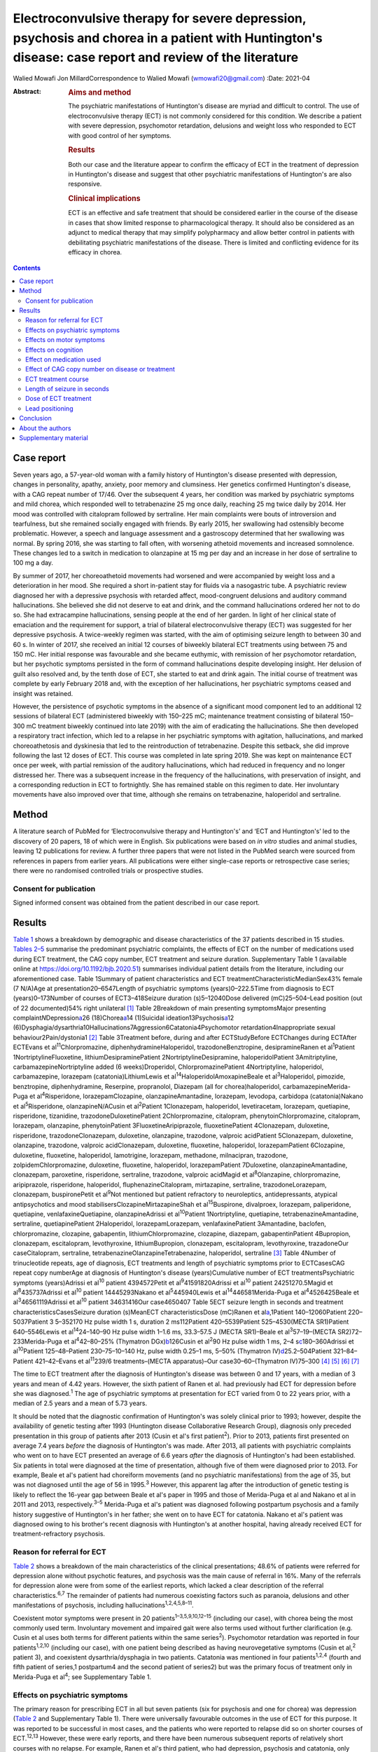 ======================================================================================================================================================
Electroconvulsive therapy for severe depression, psychosis and chorea in a patient with Huntington's disease: case report and review of the literature
======================================================================================================================================================



Walied Mowafi
Jon MillardCorrespondence to Walied Mowafi (wmowafi20@gmail.com)
:Date: 2021-04

:Abstract:
   .. rubric:: Aims and method
      :name: sec_a1

   The psychiatric manifestations of Huntington's disease are myriad and
   difficult to control. The use of electroconvulsive therapy (ECT) is
   not commonly considered for this condition. We describe a patient
   with severe depression, psychomotor retardation, delusions and weight
   loss who responded to ECT with good control of her symptoms.

   .. rubric:: Results
      :name: sec_a2

   Both our case and the literature appear to confirm the efficacy of
   ECT in the treatment of depression in Huntington's disease and
   suggest that other psychiatric manifestations of Huntington's are
   also responsive.

   .. rubric:: Clinical implications
      :name: sec_a3

   ECT is an effective and safe treatment that should be considered
   earlier in the course of the disease in cases that show limited
   response to pharmacological therapy. It should also be considered as
   an adjunct to medical therapy that may simplify polypharmacy and
   allow better control in patients with debilitating psychiatric
   manifestations of the disease. There is limited and conflicting
   evidence for its efficacy in chorea.


.. contents::
   :depth: 3
..

.. _sec1:

Case report
===========

Seven years ago, a 57-year-old woman with a family history of
Huntington's disease presented with depression, changes in personality,
apathy, anxiety, poor memory and clumsiness. Her genetics confirmed
Huntington's disease, with a CAG repeat number of 17/46. Over the
subsequent 4 years, her condition was marked by psychiatric symptoms and
mild chorea, which responded well to tetrabenazine 25 mg once daily,
reaching 25 mg twice daily by 2014. Her mood was controlled with
citalopram followed by sertraline. Her main complaints were bouts of
introversion and tearfulness, but she remained socially engaged with
friends. By early 2015, her swallowing had ostensibly become
problematic. However, a speech and language assessment and a gastroscopy
determined that her swallowing was normal. By spring 2016, she was
starting to fall often, with worsening athetoid movements and increased
somnolence. These changes led to a switch in medication to olanzapine at
15 mg per day and an increase in her dose of sertraline to 100 mg a day.

By summer of 2017, her choreoathetoid movements had worsened and were
accompanied by weight loss and a deterioration in her mood. She required
a short in-patient stay for fluids via a nasogastric tube. A psychiatric
review diagnosed her with a depressive psychosis with retarded affect,
mood-congruent delusions and auditory command hallucinations. She
believed she did not deserve to eat and drink, and the command
hallucinations ordered her not to do so. She had extracampine
hallucinations, sensing people at the end of her garden. In light of her
clinical state of emaciation and the requirement for support, a trial of
bilateral electroconvulsive therapy (ECT) was suggested for her
depressive psychosis. A twice-weekly regimen was started, with the aim
of optimising seizure length to between 30 and 60 s. In winter of 2017,
she received an initial 12 courses of biweekly bilateral ECT treatments
using between 75 and 150 mC. Her initial response was favourable and she
became euthymic, with remission of her psychomotor retardation, but her
psychotic symptoms persisted in the form of command hallucinations
despite developing insight. Her delusion of guilt also resolved and, by
the tenth dose of ECT, she started to eat and drink again. The initial
course of treatment was complete by early February 2018 and, with the
exception of her hallucinations, her psychiatric symptoms ceased and
insight was retained.

However, the persistence of psychotic symptoms in the absence of a
significant mood component led to an additional 12 sessions of bilateral
ECT (administered biweekly with 150–225 mC; maintenance treatment
consisting of bilateral 150–300 mC treatment biweekly continued into
late 2019) with the aim of eradicating the hallucinations. She then
developed a respiratory tract infection, which led to a relapse in her
psychiatric symptoms with agitation, hallucinations, and marked
choreoathetosis and dyskinesia that led to the reintroduction of
tetrabenazine. Despite this setback, she did improve following the last
12 doses of ECT. This course was completed in late spring 2019. She was
kept on maintenance ECT once per week, with partial remission of the
auditory hallucinations, which had reduced in frequency and no longer
distressed her. There was a subsequent increase in the frequency of the
hallucinations, with preservation of insight, and a corresponding
reduction in ECT to fortnightly. She has remained stable on this regimen
to date. Her involuntary movements have also improved over that time,
although she remains on tetrabenazine, haloperidol and sertraline.

.. _sec2:

Method
======

A literature search of PubMed for ‘Electroconvulsive therapy and
Huntington's’ and ‘ECT and Huntington's’ led to the discovery of 20
papers, 18 of which were in English. Six publications were based on *in
vitro* studies and animal studies, leaving 12 publications for review. A
further three papers that were not listed in the PubMed search were
sourced from references in papers from earlier years. All publications
were either single-case reports or retrospective case series; there were
no randomised controlled trials or prospective studies.

.. _sec2-1:

Consent for publication
-----------------------

Signed informed consent was obtained from the patient described in our
case report.

.. _sec3:

Results
=======

`Table 1 <#tab01>`__ shows a breakdown by demographic and disease
characteristics of the 37 patients described in 15 studies. `Tables
2–5 <#tab02 tab03 tab04 tab05>`__ summarise the predominant psychiatric
complaints, the effects of ECT on the number of medications used during
ECT treatment, the CAG copy number, ECT treatment and seizure duration.
Supplementary Table 1 (available online at
https://doi.org/10.1192/bjb.2020.51) summarises individual patient
details from the literature, including our aforementioned case. Table
1Summary of patient characteristics and ECT
treatmentCharacteristicMedianSex43% female (7 N/A)Age at
presentation20–6547Length of psychiatric symptoms (years)0–222.5Time
from diagnosis to ECT (years)0–173Number of courses of ECT3–418Seizure
duration (s)5–12040Dose delivered (mC)25–504–Lead position (out of 22
documented)54% right unilateral [1]_ Table 2Breakdown of main presenting
symptomsMajor presenting complaint\ *N*\ Depression\ `a <#tfn2_1>`__\ 26
(18)Chorea\ `a <#tfn2_1>`__\ 14 (1)Suicidal
ideation13Psychosis\ `a <#tfn2_1>`__\ 12
(6)Dysphagia/dysarthria10Hallucinations7Aggression6Catatonia4Psychomotor
retardation4Inappropriate sexual behaviour2Pain/dystonia1 [2]_ Table
3Treatment before, during and after ECTStudyBefore ECTChanges during
ECTAfter ECTEvans et al\ :sup:`11`\ Chlorpromazine,
diphenhydramineHaloperidol, trazodoneBenztropine, desipramineRanen et
al\ :sup:`1`\ Patient 1NortriptylineFluoxetine,
lithiumDesipraminePatient 2NortriptylineDesipramine, haloperidolPatient
3Amitriptyline, carbamazepineNortriptyline added (6 weeks)Droperidol,
ChlorpromazinePatient 4Nortriptyline, haloperidol, carbamazepine,
lorazepam (catatonia)LithiumLewis et
al\ :sup:`14`\ HaloperidolAmoxapineBeale et al\ :sup:`3`\ Haloperidol,
pimozide, benztropine, diphenhydramine, Reserpine, propranolol, Diazepam
(all for chorea)haloperidol, carbamazepineMerida-Puga et
al\ :sup:`4`\ Risperidone, lorazepamClozapine, olanzapineAmantadine,
lorazepam, levodopa, carbidopa (catatonia)Nakano et
al\ :sup:`5`\ Risperidone, olanzapineN/ACusin et al\ :sup:`2`\ Patient
1Clonazepam, haloperidol, levetiracetam, lorazepam, quetiapine,
risperidone, tizanidine, trazodoneDuloxetinePatient 2Chlorpromazine,
citalopram, phenytoinChlorpromazine, citalopram, lorazepam, olanzapine,
phenytoinPatient 3FluoxetineAripiprazole, fluoxetinePatient 4Clonazepam,
duloxetine, risperidone, trazodoneClonazepam, duloxetine, olanzapine,
trazodone, valproic acidPatient 5Clonazepam, duloxetine, olanzapine,
trazodone, valproic acidClonazepam, duloxetine, fluoxetine, haloperidol,
lorazepamPatient 6Clozapine, duloxetine, fluoxetine, haloperidol,
lamotrigine, lorazepam, methadone, milnacipran, trazodone,
zolpidemChlorpromazine, duloxetine, fluoxetine, haloperidol,
lorazepamPatient 7Duloxetine, olanzapineAmantadine, clonazepam,
paroxetine, risperidone, sertraline, trazodone, valproic acidMagid et
al\ :sup:`8`\ Olanzapine, chlorpromazine, aripiprazole, risperidone,
haloperidol, fluphenazineCitalopram, mirtazapine, sertraline,
trazodoneLorazepam, clonazepam, buspironePetit et al\ :sup:`9`\ Not
mentioned but patient refractory to neuroleptics, antidepressants,
atypical antipsychotics and mood stabilisersClozapineMirtazapineShah et
al\ :sup:`15`\ Buspirone, divalproex, lorazepam, paliperidone,
quetiapine, venlafaxineQuetiapine, olanzapineAdrissi et
al\ :sup:`10`\ Patient 1Nortriptyline, quetiapine,
tetrabenazineAmantadine, sertraline, quetiapinePatient 2Haloperidol,
lorazepamLorazepam, venlafaxinePatient 3Amantadine, baclofen,
chlorpromazine, clozapine, gabapentin, lithiumChlorpromazine, clozapine,
diazepam, gabapentinPatient 4Bupropion, clonazepam, escitalopram,
levothyroxine, lithiumBupropion, clonazepam, escitalopram,
levothyroxine, trazadoneOur caseCitalopram, sertraline,
tetrabenazineOlanzapineTetrabenazine, haloperidol, sertraline [3]_ Table
4Number of trinucleotide repeats, age of diagnosis, ECT treatments and
length of psychiatric symptoms prior to ECTCasesCAG repeat copy
numberAge at diagnosis of Huntington's disease (years)Cumulative number
of ECT treatmentsPsychiatric symptoms (years)Adrissi et al\ :sup:`10`
patient 4394572Petit et al\ :sup:`9`\ 41591820Adrissi et al\ :sup:`10`
patient 24251270.5Magid et al\ :sup:`8`\ 435737Adrissi et al\ :sup:`10`
patient 14445293Nakano et al\ :sup:`5`\ 445940Lewis et
al\ :sup:`14`\ 446581Merida-Puga et al\ :sup:`4`\ 4526425Beale et
al\ :sup:`3`\ 46561119Adrissi et al\ :sup:`10` patient 34631416Our
case4650407 Table 5ECT seizure length in seconds and treatment
characteristicsCasesSeizure duration (s)MeanECT characteristicsDose
(mC)Ranen et al\ `a <#tfn5_1>`__,1Patient 140–12060Patient
220–5037Patient 3 5–352170 Hz pulse width 1 s, duration 2 ms112Patient
420–5539Patient 525–4530(MECTA SR1)Patient 640–5546Lewis et
al\ :sup:`14`\ 24–140–90 Hz pulse width 1–1.6 ms, 33.3–57.5 J (MECTA
SR1)–Beale et al\ :sup:`3`\ 57–19–(MECTA SR2)72–233Merida-Puga et
al\ :sup:`4`\ 42–80–25% (Thymatron DGx)\ `b <#tfn5_2>`__\ 126Cusin et
al\ :sup:`2`\ 90 Hz pulse width 1 ms,
2–4 s\ `c <#tfn5_3>`__\ 180–360Adrissi et al\ :sup:`10`\ Patient
125–48–Patient 230–75–10–140 Hz, pulse width 0.25–1 ms, 5–50% (Thymatron
IV)\ `d <#tfn5_4>`__\ 25.2–504Patient 321–84–Patient 421–42–Evans et
al\ :sup:`11`\ 239/6 treatments–(MECTA apparatus)–Our
case30–60–(Thymatron IV)75–300 [4]_ [5]_ [6]_ [7]_

The time to ECT treatment after the diagnosis of Huntington's disease
was between 0 and 17 years, with a median of 3 years and mean of 4.42
years. However, the sixth patient of Ranen et al. had previously had ECT
for depression before she was diagnosed.\ :sup:`1` The age of
psychiatric symptoms at presentation for ECT varied from 0 to 22 years
prior, with a median of 2.5 years and a mean of 5.73 years.

It should be noted that the diagnostic confirmation of Huntington's was
solely clinical prior to 1993; however, despite the availability of
genetic testing after 1993 (Huntington disease Collaborative Research
Group), diagnosis only preceded presentation in this group of patients
after 2013 (Cusin et al's first patient\ :sup:`2`). Prior to 2013,
patients first presented on average 7.4 years *before* the diagnosis of
Huntington's was made. After 2013, all patients with psychiatric
complaints who went on to have ECT presented an average of 6.6 years
*after* the diagnosis of Huntington's had been established. Six patients
in total were diagnosed at the time of presentation, although five of
them were diagnosed prior to 2013. For example, Beale et al's patient
had choreiform movements (and no psychiatric manifestations) from the
age of 35, but was not diagnosed until the age of 56 in 1995.\ :sup:`3`
However, this apparent lag after the introduction of genetic testing is
likely to reflect the 16-year gap between Beale et al's paper in 1995
and those of Merida-Puga et al and Nakano et al in 2011 and 2013,
respectively.\ :sup:`3–5` Merida-Puga et al's patient was diagnosed
following postpartum psychosis and a family history suggestive of
Huntington's in her father; she went on to have ECT for catatonia.
Nakano et al's patient was diagnosed owing to his brother's recent
diagnosis with Huntington's at another hospital, having already received
ECT for treatment-refractory psychosis.

.. _sec3-1:

Reason for referral for ECT
---------------------------

`Table 2 <#tab02>`__ shows a breakdown of the main characteristics of
the clinical presentations; 48.6% of patients were referred for
depression alone without psychotic features, and psychosis was the main
cause of referral in 16%. Many of the referrals for depression alone
were from some of the earliest reports, which lacked a clear description
of the referral characteristics.\ :sup:`6,7` The remainder of patients
had numerous coexisting factors such as paranoia, delusions and other
manifestations of psychosis, including
hallucinations\ :sup:`1,2,4,5,8–11`.

Coexistent motor symptoms were present in 20
patients\ :sup:`1–3,5,9,10,12–15` (including our case), with chorea
being the most commonly used term. Involuntary movement and impaired
gait were also terms used without further clarification (e.g. Cusin et
al uses both terms for different patients within the same
series\ :sup:`2`). Psychomotor retardation was reported in four
patients\ :sup:`1,2,10` (including our case), with one patient being
described as having neurovegetative symptoms (Cusin et al,\ :sup:`2`
patient 3), and coexistent dysarthria/dysphagia in two patients.
Catatonia was mentioned in four patients\ :sup:`1,2,4` (fourth and fifth
patient of series,1 postpartum4 and the second patient of series2) but
was the primary focus of treatment only in Merida-Puga et al\ :sup:`4`;
see Supplementary Table 1.

.. _sec3-2:

Effects on psychiatric symptoms
-------------------------------

The primary reason for prescribing ECT in all but seven patients (six
for psychosis and one for chorea) was depression (`Table 2 <#tab02>`__
and Supplementary Table 1). There were universally favourable outcomes
in the use of ECT for this purpose. It was reported to be successful in
most cases, and the patients who were reported to relapse did so on
shorter courses of ECT.\ :sup:`12,13` However, these were early reports,
and there have been numerous subsequent reports of relatively short
courses with no relapse. For example, Ranen et al's third patient, who
had depression, psychosis and catatonia, only needed five ECT treatments
to achieve symptom resolution.

Psychosis responded to ECT in all six patients\ :sup:`2,4,8,11` who were
reported to have it as the primary presentation, which included our
case. When coexistent disease such as depression was considered, 12
patients in total had prominent psychosis, and all responded to varying
degrees, including our case.\ :sup:`1,5,9,10` Merida-Puga et al reported
refractory psychosis thought to be due to use of depot dopamine
antagonists, although the focus of their treatment was the refractory
catatonia.\ :sup:`4`

Hallucinations, either auditory (three cases including our
case),\ :sup:`1,11,13` visual (two cases)\ :sup:`2,10` or both visual
and auditory (two cases),\ :sup:`4,8` also responded well to treatment.
The exception was Ranen et al's fourth patient, where this was unclear,
although the hallucinations probably improved with the patient's other
symptoms.

There were four cases of reported psychomotor retardation, including our
patient\ :sup:`1,10,12` (in addition, speech retardation was reported in
Nakano et al); all were described as improved following ECT without
further clarification. Benson and Blumer's first patient had a
‘temporary recovery’.

Catatonia (second and fourth patients of Ranen et al; second patient of
Cusin et al\ :sup:`1,2,4`) was described in four patients and improved
in all. This improvement often paralleled the response to ECT of
depression, suicidality and psychosis. Two of these cases were resolved
by relatively short courses of ECT (five treatments for Ranen et al's
fourth patient – though their condition was, surprisingly, described as
refractory – and seven treatments for Cusin et al's second patient).
However, the presence of catatonia was refractory in the remaining two
patients. Both Ranen et al's second patient (who relapsed repeatedly)
and Merida-Puga et al's patient\ :sup:`4` (who required withdrawal from
long-acting antipsychotics) needed extended ECT courses (4 years for
Ranen et al's patient but just over 3 months of an in-patient stay for
the latter) to resolve the catatonia, with 35 and 42 ECT treatments,
respectively. Merida-Puga et al's patient had a Busch–Francis catatonia
score of 26 (total severity) on first admission, falling to 4 after a
second hospital admission and discharge.

Our patient required repeated doses of ECT following a relapse of
psychosis over 2 years. Eventually, she showed a partial response, with
improvements in her mobility and psychomotor retardation. She started to
gain weight, although her delusions persisted. Improved gait was
reported in six cases, including Lewis et al and the first, fourth,
fifth and sixth patients of Cusin et al, who had bilateral
frontotemporal and right unilateral (RUL) placement,
respectively.\ :sup:`2,14`

Disorders of eating and/or speech were mentioned for a total of ten
patients. Dysphagia was mentioned in two cases (Cusin et al's\ :sup:`2`
second patient and ours) and dysarthria in another two (Cusin et al's
third and sixth patients). Both dysarthria and dysphagia were reported
for two patients (Cusin et al's fourth and fifth patients). For all six
of these patients, their symptoms were described as resolving or
dramatically improved. Refusal to eat was described in two patients
(Ranen et al's second patient and Magid et al's patient\ :sup:`1,8`),
while poor appetite was described in another two (Ranen et al's sixth
patient and Adrissi et al's second\ :sup:`10`). Both of Ranen et al's
patients were described as improved, but there was no further
clarification regarding outcome for the remaining two.

Aggression,\ :sup:`1,2,10–12,15` inappropriate sexual
behaviour\ :sup:`2,15` and agitation\ :sup:`15` were also mentioned and
described as improved.

Only two reports documented improvement using psychiatric rating scales,
with the BPRS-E (Brief Psychiatric Rating Scale, Expanded) score
dropping from 88 to 38 after 12 ECT sessions in Petit el al's patient,
and BPRS dropping from 139 to 68 in Nakano et al's patient (the PANS
(Positive and Negative Syndrome Scale) score fell from 139 to 68 in the
latter).\ :sup:`5,9` Both Beale et al and Lewis et al documented
improvement in the Hamilton rating scale for depression from 36
pre-treatment to 13 post-treatment in Beale et al and 36 to 10
post-treatment in Lewis et al.\ :sup:`3,14`

.. _sec3-3:

Effects on motor symptoms
-------------------------

Chorea was mentioned in 14 cases,\ :sup:`1–3,5,9–11,13–15` including our
case (three patients of Cusin et al and two of Adrissi et
al\ :sup:`2,10`). Improvement was documented in three cases (Beale et
al, Petit et al and Shah et al), although five were described as showing
no change (Ranen et al, Lewis et al, Nakano et al, Cusin et al's fifth
patient and Adrissi et al's first patient). In two cases, chorea was
described as worse (Adrissi et al's second patient and Evans et al). In
the remaining four patients, no details were given, despite this symptom
initially having been described as present.

Only one patient was treated with ECT specifically for chorea. This
patient demonstrated improvement initially and, despite worsening, their
chorea never returned to the original level and was sustained at the
improved level for a year.\ :sup:`3`

Our patient showed some response with respect to the choreoathetoid
movements, which had become unresponsive to tetrabenazine. The
medication had been withdrawn given her depression and fears of
worsening those symptoms. Olanzapine, however, did not lead to any
improvement in her chorea or psychiatric symptoms. Following a
favourable response of the chorea to ECT, a low dose of tetrabenazine
was reintroduced with good effect and had no further influence on her
mood. Her gait and mobility also improved.

The use of rating scales for motor function was mentioned in only three
cases. The Unified Huntington's Disease Rating Scale (UHDRS) motor score
was recorded before and after only for Adrissi et al's second patient
(27/31 out of a total of 124; their first case had an initial score of
49 with no follow-up score), while Petit et al's patient's UHDRS score
decreased from 47 to 37 after 12 treatments and then rose to 57 after 1
year.\ :sup:`9,10` For most cases, there was no mention of any response,
which is not surprising because this was the focus of the treatment in
only one of the studies. Surprisingly, despite admitting their patient
specifically for the treatment of chorea (there were no psychiatric
manifestations), Beale et al used no rating scales to document
improvement.\ :sup:`3`

.. _sec3-4:

Effects on cognition
--------------------

Many of the case reports mentioned problems with cognition, but few
documented it with formal scores either before or after treatment.
Scores were recorded before and after treatment by Nakano et al
(Mini-Mental State Examination (MMSE) 27/26), Lewis et al (MMSE 23/24)
and Ranen et al (second and fourth patients; MMSE 20/30 rose to 26 by
discharge in the former and was 20/30 rising to 24–26/30 (administered
twice) in the latter\ :sup:`1,5,14`). Cusin et al used the Montreal
Cognitive Assessment (MoCA) scale for their patients and described the
scores as improved, although they did not publish the values.\ :sup:`2`

Ranen et al's third patient showed a drop in MMSE from 26/30 to 18/28,
with an episode of delirium after his eighth ECT treatment. No further
scores were recorded, but the patient was described as ‘not completely
recovered cognitively’.\ :sup:`1` Adrissi et al's second patient had an
initial MoCA of 17/20, but no further score was documented.\ :sup:`10`

.. _sec3-5:

Effect on medication used
-------------------------

`Table 3 <#tab03>`__ documents the treatment at admission; changes, if
any, that occurred during the course of treatment for the psychiatric
manifestations of disease; and discharge medication for those patients
where it was recorded.

In those patients who required a number of drugs to treat the
psychiatric manifestations of Huntington's disease, implying difficulty
in management, there was not necessarily a requirement for more ECT
doses or prolonged ECT treatment. However, in patients with
pharmacological treatment resistance and the requirement for many drugs
to manage symptoms, there does appear to be scope for significant
rationalisation of pharmacological therapy when ECT is used
adjunctively. Beale et al's patient and Cusin et al's first and sixth
patients all presented between 10.5 and 19 years after diagnosis but
responded well to limited ECT treatments and were discharged on much
less medication.\ :sup:`2,3` Only Adrissi et al's third patient, Ranen
et al's second patient and ours required extended ECT. It is not clear
why there was resistance to conventional treatment in these
cases.\ :sup:`1,10`

However, this was not a consistent outcome; for example, Cusin et al's
seventh patient was discharged on more medication after ECT than prior,
and Adrissi et al's third and fourth patients were discharged on a
comparable number of drugs to those given on admission.\ :sup:`2,10`

.. _sec3-6:

Effect of CAG copy number on disease or treatment
-------------------------------------------------

The earliest reference to CAG copy number, and therefore genetic
confirmation of the diagnosis, comes from Lewis et al in 1994 – in
keeping with testing, which became available after the discovery of the
trinucleotide repeat a year earlier by the Huntington Disease
Collaborative Research Group. Copy numbers of trinucleotide repeats have
no effect on the severity of the disease, but the age of presentation is
inversely correlated with increasing copy number.\ :sup:`16`

`Table 4 <#tab04>`__ shows copy number, number of ECT treatments and
length of psychiatric symptoms for cases where this information was
documented. Although those requiring more cumulative ECT treatments may
appear to be clustered with those with higher repeat copy numbers, Petit
et al's and Adrissi et al's second and first patients represent evidence
to the contrary.\ :sup:`9,10` Given that there was only a difference of
seven CAG repeats among the 11 patients, there appears to be no
significance to this. In keeping with this, the youngest patient in the
review, who at 20 years old was likely to have had genetic testing,
although the results of this were not documented, responded well to ECT,
with his symptoms described as resolved after only seven treatments
(Cusin et al's second patient\ :sup:`2`).

.. _sec3-7:

ECT treatment course
--------------------

Treatment courses varied between three and 42 treatments in total, with
a median of eight. Relapse was mentioned in seven cases (Cusin et al's
fifth and sixth patients).\ :sup:`2,4,12,13,15` For Heathfield's patient
(who had three treatments) and Benson and Blumer's patients, relapse was
described in general terms, with no description of the treatment course
in the latter's series.\ :sup:`12,13` In the remaining patients, it is
not clear why they relapsed, except for having received relatively short
courses of between five and nine ECT treatments. Merida-Puga et al's
patient had treatment-resistant catatonia exacerbated by dopamine
antagonists prescribed for her psychosis; this led to relapses and an
extended in-patient stay.

Most patients had treatment for up to 1 year (22 patients), although our
patient has been undergoing continuing maintenance treatment at
increasing intervals for more than 2 years to date. Ranen et al's second
patient required treatment for 4 years and Petit et al's patient for
more than 1 year.\ :sup:`1,9` Those requiring extended treatment
presumably did so because of continued symptoms\ :sup:`1,10` (see
below).

Patients who had an extended course, arbitrarily taken to be more than
20 treatments (seven patients including ours\ :sup:`1,4,9,10`), did not
have different characteristics from patients with similar symptoms but
much less cumulative ECT treatment. Characteristics such as the nature
of symptoms, length of time from diagnosis, length of time of
psychiatric symptoms, age and sex did not appear to affect the number of
ECT treatments. However, refractory catatonia complicating psychosis may
have been a factor in extended treatment, with Ranen et al's second
patient and Merida-Puga et al's patient\ :sup:`4` requiring 35 and 42
treatments, respectively.

The four patients who had ECT more than 10 years after
diagnosis\ :sup:`1,2` (Ranen et al's sixth, Cusin et al's first, fifth
and seventh patients) also showed excellent responses to ECT with
between 8 and 13 treatments.

.. _sec3-8:

Length of seizure in seconds
----------------------------

`Table 5 <#tab05>`__ shows the seizure duration in the cases where it
was recorded.\ :sup:`1,3,4,10,11,14` Only Beale et al mentioned a
reduction in seizure time from 57 s at the beginning of treatment to
19 s by the end. This was for the sole case in which ECT was
administered for chorea.\ :sup:`3` Our patient required ongoing
treatment with increasing doses of ECT, although control of delusions
was eventually achieved with seizure lengths between 30 and 60 s.

.. _sec3-9:

Dose of ECT treatment
---------------------

It was not always possible to discern the dose of treatment given, as
doses were rarely documented and were not necessarily consistent with
other reports.\ :sup:`1–4,10,11,14` For example, Beale et al's patient
was stated as needing 72 mC initially, rising to 233 mC, with a
corresponding drop in seizure duration from 57 s initially to 19 s at
the end.\ :sup:`3` When recorded, the frequency and pulse width varied.
Alternatively, descriptions of percentage of maximum charge, where
stated, together with the machine used (and its specifications), allowed
for calculation of this figure where it was not explicitly stated
(`Table 5 <#tab05>`__).

There did not appear to be any factors to explain why five patients,
including our patient, required higher cumulative ECT treatments (Ranen
et al's second patient, Adrissi et al's first, second and third
patients).\ :sup:`1,10` More generally, most patients were started on
relatively low doses of ECT and titrated as treatment progressed, though
this was not always documented. Only Adrissi et al's third patient was
started on maximum charge dose of 100% (504 mC) due to refractory
psychosis. This was later cut down to 50% (252 mC) owing to a bout of
delerium that was subsequently felt to be due to medication. The
presence of catatonia in Merida-Puga et al and Ranen et al's second
patient may be considered a proxy for severity, but this was not the
case for the other two catatonic patients (see above). Likewise, short
treatment courses were reported in the earlier studies to be more likely
to lead to relapse, but this was not borne out by later studies (see
above). Getting the dose and the induced seizure length right appears to
take more time in the out-patient setting, as may be expected. The three
intense in-patient stays for our patient, Merida-Puga et al's patient
and Adrissi et al's third patient (3 months in the latter two cases)
allowed this to be achieved more rapidly, but the cumulative doses were
all high.\ :sup:`4,10` Overall, there appear to be no overt factors that
predict who is likely to respond quickly or otherwise, although most
patients will not require extended treatment based on this review.

.. _sec3-10:

Lead positioning
----------------

The predominant positions were RUL in 12 patients, one RUL unilateral
and bilateral (unspecified), four bilateral (one bilateral
frontotemporal, three bilateral) and two bitemporal (Supplementary Table
1).

.. _sec4:

Conclusion
==========

The diagnosis of Huntington's disease is usually preceded by psychiatric
symptoms in cases where family history is absent, sometimes by
years.\ :sup:`17` However, as we found in this review, patients are now
likely to have an established diagnosis of Huntington's by the time they
are considered for ECT. Although a CAG repeat number greater than 36 in
the Huntington gene confirms the disease, an increased number of repeats
is negatively correlated with age at presentation rather than severity
of disease.\ :sup:`16`

Psychiatric manifestations of Huntington's disease vary according to the
stage of the disease; apathy, for example, is found in 50% of patients
by stage four on the UHDRS. Also present are obsessive–compulsive
behaviour, irritability and aggression. Depression also increases over
time, with only psychosis remaining consistent throughout at
11%.\ :sup:`18`

The prevalence of depression is about 50%, compared with anxiety at
17–61%, irritability at 35–73%, obsessive–compulsive disorders at 7–50%
and psychosis at 3–11%. The prevalence of hypersexuality is between 2.1
and 30% and is slightly lower in women, whereas the prevalence of
hyposexuality is higher at 63% in men and 75% in women.\ :sup:`19` The
use of ECT, however, is recommended only for depression on the basis of
two of the above series.\ :sup:`1,14,20`

There appeared to be little in the way of any effect on cognition with
the use of ECT, although this was not a primary concern in this patient
group. In the few reports where cognition was mentioned, the patients
responded well and appeared to retain comparable pre-treatment scores
over time, although the numbers were too small for us to draw any firm
conclusions. However, Nakano et al's patient, despite comparable pre-
and post-treatment MMSE scores (and significantly improved PANSS and
BPRS scores), had greatly decreased 99 mTc uptake in the basal ganglia,
cingulate gyrus and thalamus on SPECT after 21 ECT treatments compared
to pre-treatment SPECT.\ :sup:`5`

There is little consistent evidence regarding the use of ECT for the
motor manifestations of the disease. Chorea, a hyperkinetic movement
disorder, shows variable response. In the studies considered in this
review, chorea often responded to ECT (including for our patient), but
this finding was not always documented and thus it cannot be
extrapolated to a recommendation given the small number of patients.
However, psychomotor retardation and catatonia, which are manifestations
of psychiatric disease, all responded favourably, although the presence
of catatonia may require more protracted ECT treatment. The reported
swallowing issues and weight loss in our patient and others responded
well. A situation that appeared terminal in our case has been managed
effectively for the patient and her family with good control, for over 2
years following the first dose of ECT.

All the studies considered in the current review were either single-case
reports or retrospective case series. There were no comparison or
prospective studies. The most striking aspect of this literature was how
the choice of ECT as a treatment came to be prescribed. In nearly all
cases, ECT was a last resort when all else had failed, with the
exception of one case in which it was used for the specific management
of chorea.\ :sup:`3` Consequently, strict psychiatric criteria were
lacking prior to the decision to start ECT. The main concern in using
ECT was related to controlling the manifestations of psychosis or
depression/suicidality, with concerns regarding other manifestations,
such as outward aggression, in only a few cases. Clinical success was
documented by a general clinical sense of improvement, serving as an
indication of efficacy, with no clearly defined end points. Similarly,
the cognitive and motor scoring of patients was haphazard and
inconsistent, with only limited numbers of patients having clear
objective scoring on any scales – motor, cognitive or psychiatric
performance – either before or after ECT was administered in order to
monitor patient responses.

It is clear that the preliminary though limited evidence from this
review supports the use of ECT for relieving depressive symptoms.
However, this is often considered as a last resort when all other
interventions have failed. The current review suggests that additional
consideration be given to the use of ECT as an adjunct in conventional
treatment-resistant cases of depression, as well as for wider
psychiatric manifestations of the disease, especially where depressive
and psychotic symptoms coexist. These wider psychiatric manifestations
and complications, which include psychomotor retardation and
hallucinations, appear to respond well to the use of ECT. Where there
are wider psychiatric manifestations of Huntington's disease, ECT may
not only control these more effectively but could also lead to
rationalisation of polypharmacy. Chorea may be less likely to respond to
ECT, and so its use for this cannot be recommended based on the current
review. Further investigative work with clear criteria and monitoring
may lead to ECT being considered earlier and more often for patients
with difficult-to-manage psychiatric manifestations of Huntington's
disease.

.. _sec5:

About the authors
=================

**Walied Mowafi** is a Consultant Neurologist at the Department of
Neurology, Calderdale Royal Hospital, West Yorkshire, UK. **Jon
Millard** is a Consultant Psychiatrist at South West Yorkshire
Partnership NHS Foundation Trust, Wakefield, UK.

.. _sec6:

Supplementary material
======================

For supplementary material accompanying this paper visit
http://dx.doi.org/10.1192/bjb.2020.51.

.. container:: caption

   .. rubric:: 

   click here to view supplementary material

None.

ICMJE forms are in the supplementary material, available online at
https://doi.org/10.1192/bjb.2020.51.

.. [1]
   N/A, not available.

.. [2]
   In total (sole reason); see text for details.

.. [3]
   N/A, not available.

.. [4]
   Double stimulus was administered in Ranen et al’s patients, but no
   further details were provided.

.. [5]
   Assumed to be the USA version with 0.9 A and charge of 504 mC. The
   lowest percentage given to Merida-Puga et al’s patient was calculated
   according to the half-life method. While no figure was given for the
   lowest percentage, 25% was the maximum stated.

.. [6]
   Text does not state machine used or charge or current characteristics
   but states 'stimulus intensities comparable to patients without HD'.
   0.8 A is presumed for the purpose of calculation.

.. [7]
   As per specification sheet from the manufacturer, the maximum output
   is 504 mC with the range calculated based on quoted percentage
   delivered. This machine is capable of double stimulus, but this was
   not mentioned in Adrissi et al's paper.
